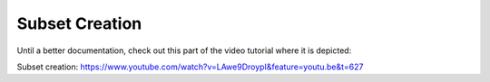 
===============
Subset Creation
===============

Until a better documentation, check out this part of the video tutorial where
it is depicted:

Subset creation: https://www.youtube.com/watch?v=LAwe9DroypI&feature=youtu.be&t=627